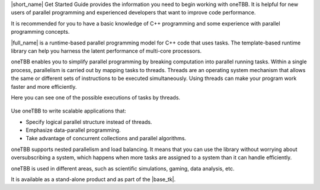 |short_name| Get Started Guide provides the information you need to begin working with oneTBB. 
It is helpful for new users of parallel programming and experienced developers that want to improve code performance. 

It is recommended for you to have a basic knowledge of C++ programming and some experience with parallel programming concepts. 

|full_name| is a runtime-based parallel programming model for C++ code that uses tasks.
The template-based runtime library can help you harness the latent performance of multi-core processors.

oneTBB enables you to simplify parallel programming by breaking computation into parallel running tasks. Within a single process, 
parallelism is carried out by mapping tasks to threads. Threads are an operating system mechanism that allows the same or different sets of instructions 
to be executed simultaneously. Using threads can make your program work faster and more efficiently.

Here you can see one of the possible executions of tasks by threads.

.. figure:: Images/how-oneTBB-works.png
   :scale: 70%
   :align: center

Use oneTBB to write scalable applications that:

* Specify logical parallel structure instead of threads.
* Emphasize data-parallel programming.
* Take advantage of concurrent collections and parallel algorithms.

oneTBB supports nested parallelism and load balancing. It means that you can use the library without worrying about oversubscribing a system, which happens when more tasks are assigned to a system than it can handle efficiently. 

oneTBB is used in different areas, such as scientific simulations, gaming, data analysis, etc. 

It is available as a stand-alone product and as part of the |base_tk|.
